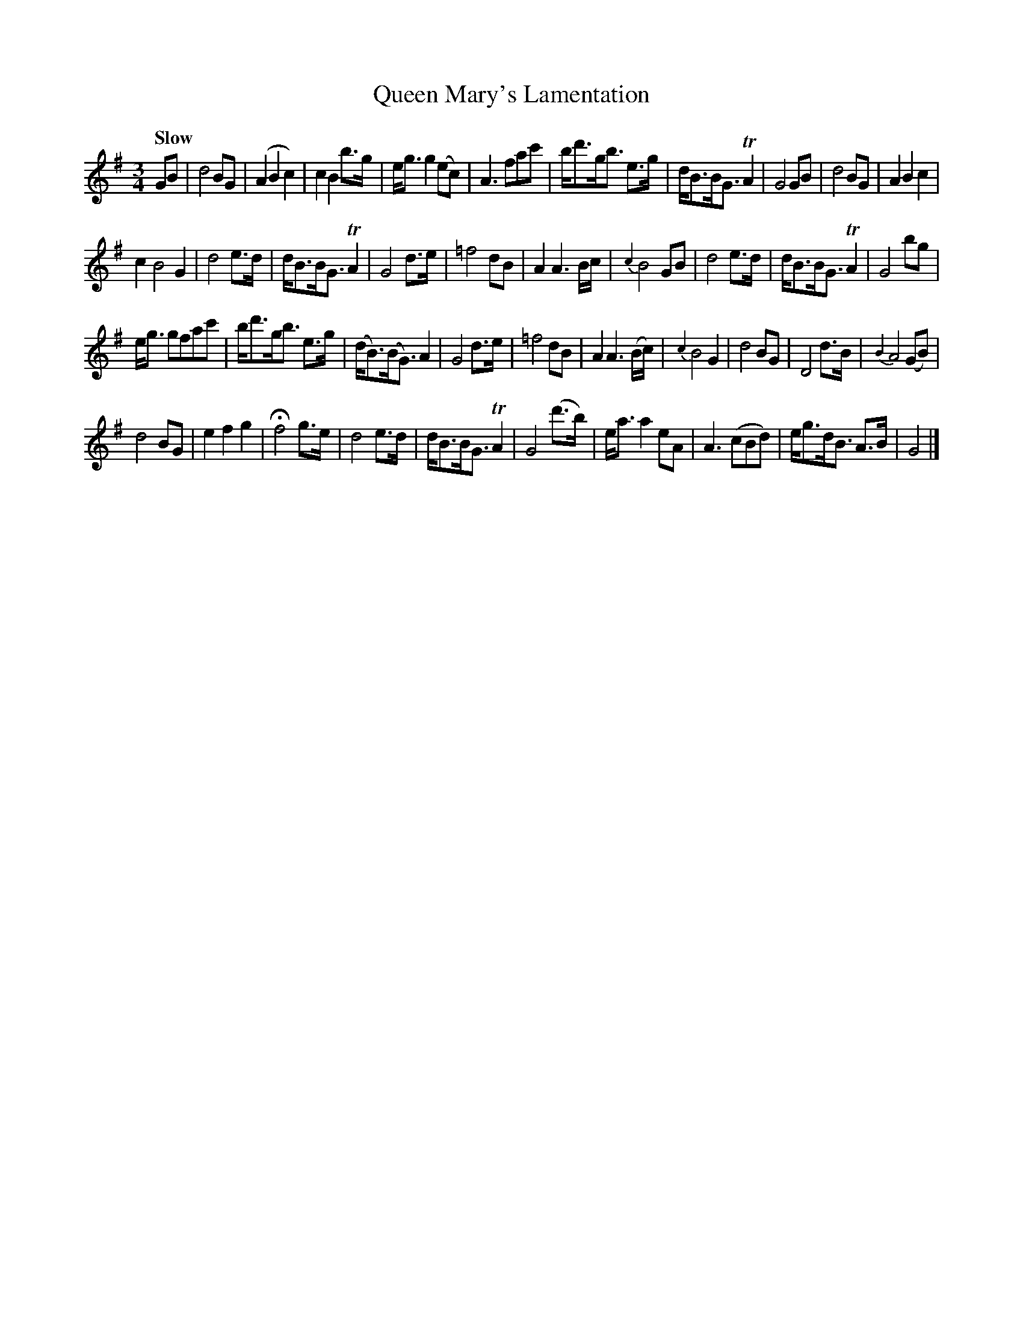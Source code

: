 X: 51
T: Queen Mary's Lamentation
%R: air, waltz
B: Urbani & Liston "A Selection of Scotch, English Irish, and Foreign Airs", Edinburgh 1800, p.20 #2
F: http://www.vwml.org/browse/browse-collections-dance-tune-books/browse-urbani1800
Z: 2014 John Chambers <jc:trillian.mit.edu>
Q: "Slow"
M: 3/4
L: 1/8
K: G
GB |\
d4 BG | (A2 B2 c2) | c2 B2 b>g | e<g g2 (ec) |\
A3 fac' | b<d'g<b e>g | d<BB<G TA2 | G4 GB |\
d4 BG | A2 B2 c2 |
c2 B4 G2 | d4 e>d |\
d<BB<G TA2 | G4 d>e | =f4 dB | A2 A3 B/c/ |\
{c2}B4 GB | d4 e>d | d<BB<G TA2 | G4 bg |
e<g gfac' | b<d'g<b e>g | (d<B)(B<G) A2 | G4 d>e |\
=f4 dB | A2 A3 (B/c/) | {c2}B4 G2 | d4 BG |\
D4 d>B | {B2}A4 (GB) |
d4 BG | e2 f2 g2 |\
Hf4 g>e | d4 e>d | d<BB<G TA2 | G4 (d'>b) |\
e<a a2 eA | A3 (cBd) | e<gd<B A>B | G4 |]
